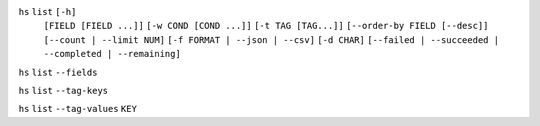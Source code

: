 ``hs`` ``list`` ``[-h]``
    ``[FIELD [FIELD ...]]`` ``[-w COND [COND ...]]`` ``[-t TAG [TAG...]]``
    ``[--order-by FIELD [--desc]]`` ``[--count | --limit NUM]``
    ``[-f FORMAT | --json | --csv]`` ``[-d CHAR]``
    ``[--failed | --succeeded | --completed | --remaining]``

``hs`` ``list`` ``--fields``

``hs`` ``list`` ``--tag-keys``

``hs`` ``list`` ``--tag-values`` ``KEY``